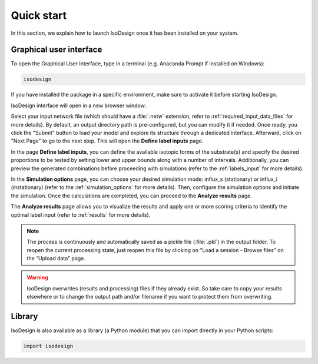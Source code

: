 Quick start
============

In this section, we explain how to launch IsoDesign once it has been
installed on your system.


Graphical user interface
--------------------------------------

To open the Graphical User Interface, type in a terminal (e.g. Anaconda
Prompt if installed on Windows):

.. code-block:: bash

    isodesign

If you have installed the package in a specific environment, make sure to
activate it before starting IsoDesign.

IsoDesign interface will open in a new browser window:

.. image:: _static/home_page.jpg
   :scale: 60%

Select your input network file (which should have a :file:`.netw` extension,
refer to :ref:`required_input_data_files` for more details).
By default, an output directory path is pre-configured, but you can modify
it if needed. Once ready, you click the "Submit" button to load your model
and explore its structure through a dedicated interface. Afterward, click on
"Next Page" to go to the next step. This will open the **Define label inputs** page.

.. image:: _static/define_label_inputs_page.jpg
   :scale: 50%

In the page **Define label inputs**, you can define the available isotopic forms of
the substrate(s) and specify the desired proportions to be tested by setting
lower and upper bounds along with a number of intervals. Additionally,
you can preview the generated combinations before proceeding with simulations
(refer to the :ref:`labels_input` for more details).

.. image:: _static/run_simulations_page.jpg
   :scale: 60%

In the **Simulation options** page, you can choose your desired simulation
mode: influx_s (stationary) or influx_i (instationary) (refer to the
:ref:`simulation_options` for more details).
Then, configure the simulation options and initiate the simulation. Once the
calculations are completed, you can proceed to the **Analyze results** page.

.. image:: _static/analyze_results_page.jpg
   :scale: 60%

The **Analyze results** page allows you to visualize the results and apply one or
more scoring criteria to identify the optimal label input (refer to
:ref:`results` for more details).

.. note:: The process is continuously and automatically saved as a pickle file (:file:`.pkl`) in the output folder. To reopen the current processing state, just reopen this file by clicking on "Load a session - Browse files" on the “Upload data” page.

.. warning:: IsoDesign overwrites (results and processing) files if they already exist. So take care to copy your results elsewhere or to change the output path and/or filename if you want to protect them from overwriting.


Library
-------

IsoDesign is also available as a library (a Python module) that you can
import directly in your Python scripts:

.. code-block:: python

  import isodesign

.. .. seealso::  Have a look at our :ref:`API <Library documentation>` if you are interested in this experimental feature.